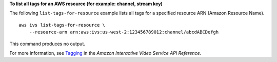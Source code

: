 **To list all tags for an AWS resource (for example: channel, stream key)**

The following ``list-tags-for-resource`` example lists all tags for a specified resource ARN (Amazon Resource Name). ::

    aws ivs list-tags-for-resource \
        --resource-arn arn:aws:ivs:us-west-2:123456789012:channel/abcdABCDefgh

This command produces no output.

For more information, see `Tagging <https://docs.aws.amazon.com/ivs/latest/APIReference/Welcome.html>`__ in the *Amazon Interactive Video Service API Reference*.